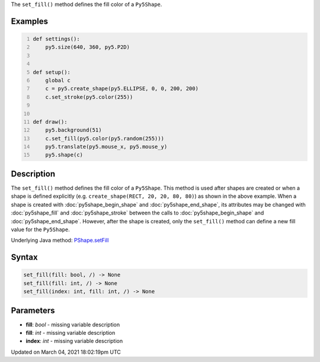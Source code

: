 .. title: set_fill()
.. slug: py5shape_set_fill
.. date: 2021-03-04 18:02:19 UTC+00:00
.. tags:
.. category:
.. link:
.. description: py5 set_fill() documentation
.. type: text

The ``set_fill()`` method defines the fill color of a ``Py5Shape``.

Examples
========

.. raw:: html

    <div class="example-table">

.. raw:: html

    <div class="example-row"><div class="example-cell-image">

.. raw:: html

    </div><div class="example-cell-code">

.. code:: python
    :number-lines:

    def settings():
        py5.size(640, 360, py5.P2D)


    def setup():
        global c
        c = py5.create_shape(py5.ELLIPSE, 0, 0, 200, 200)
        c.set_stroke(py5.color(255))


    def draw():
        py5.background(51)
        c.set_fill(py5.color(py5.random(255)))
        py5.translate(py5.mouse_x, py5.mouse_y)
        py5.shape(c)

.. raw:: html

    </div></div>

.. raw:: html

    </div>

Description
===========

The ``set_fill()`` method defines the fill color of a ``Py5Shape``. This method is used after shapes are created or when a shape is defined explicitly (e.g. ``create_shape(RECT, 20, 20, 80, 80)``) as shown in the above example. When a shape is created with :doc:`py5shape_begin_shape` and :doc:`py5shape_end_shape`, its attributes may be changed with :doc:`py5shape_fill` and :doc:`py5shape_stroke` between the calls to :doc:`py5shape_begin_shape` and :doc:`py5shape_end_shape`. However, after the shape is created, only the ``set_fill()`` method can define a new fill value for the ``Py5Shape``.

Underlying Java method: `PShape.setFill <https://processing.org/reference/PShape_setFill_.html>`_

Syntax
======

.. code:: python

    set_fill(fill: bool, /) -> None
    set_fill(fill: int, /) -> None
    set_fill(index: int, fill: int, /) -> None

Parameters
==========

* **fill**: `bool` - missing variable description
* **fill**: `int` - missing variable description
* **index**: `int` - missing variable description


Updated on March 04, 2021 18:02:19pm UTC

